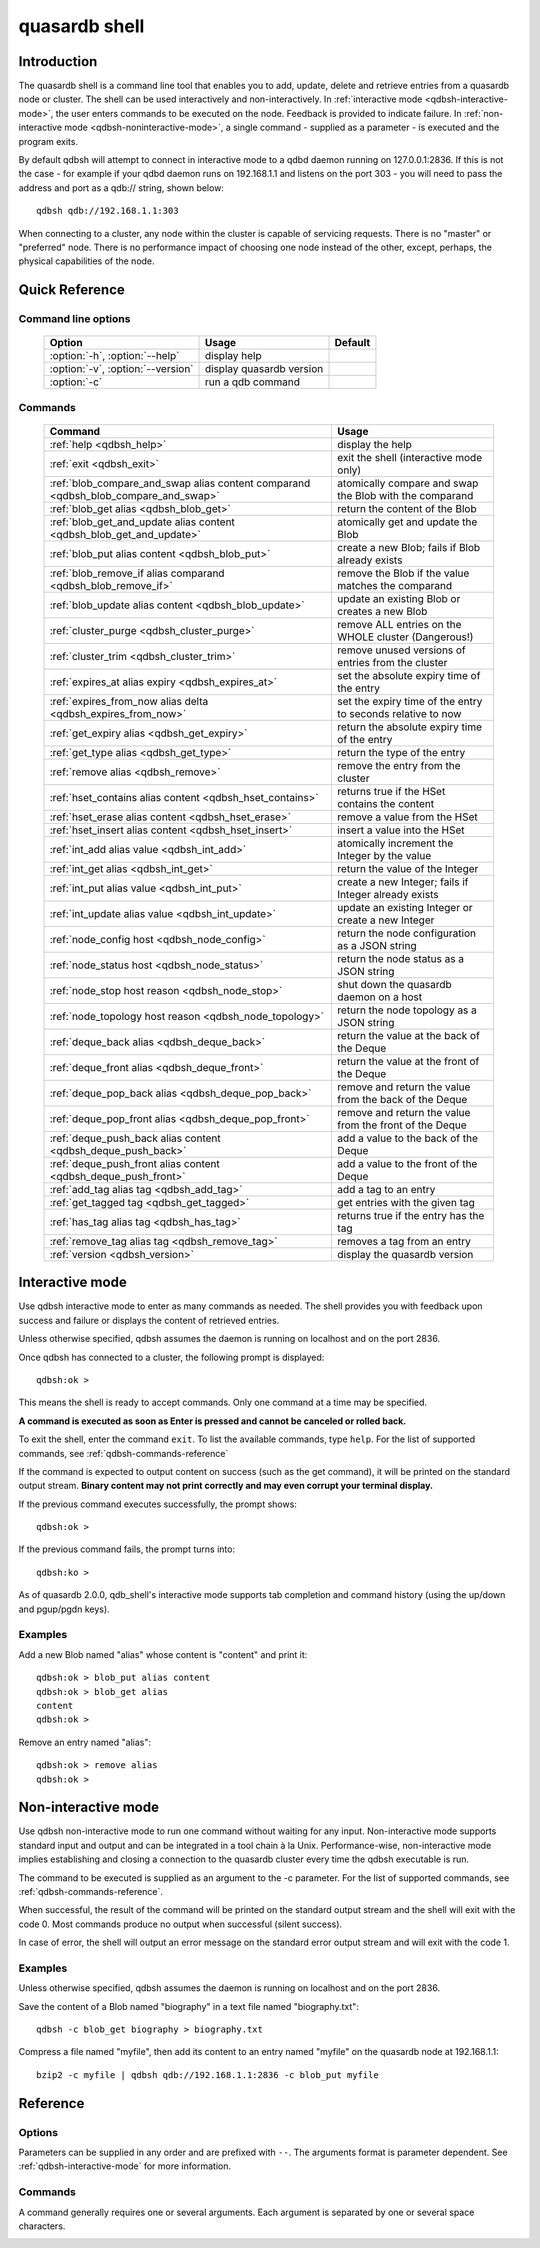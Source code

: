 ﻿quasardb shell
**************

.. program:: qdbsh

Introduction
============

The quasardb shell is a command line tool that enables you to add, update, delete and retrieve entries from a quasardb node or cluster.
The shell can be used interactively and non-interactively.
In :ref:`interactive mode <qdbsh-interactive-mode>`, the user enters commands to be executed on the node. Feedback is provided to indicate failure.
In :ref:`non-interactive mode <qdbsh-noninteractive-mode>`, a single command - supplied as a parameter - is executed and the program exits.

By default qdbsh will attempt to connect in interactive mode to a qdbd daemon running on 127.0.0.1:2836. If this is not the case - for example if your qdbd daemon runs on 192.168.1.1 and listens on the port 303 - you will need to pass the address and port as a qdb:// string, shown below::

    qdbsh qdb://192.168.1.1:303

When connecting to a cluster, any node within the cluster is capable of servicing requests. There is no "master" or "preferred" node. There is no performance impact of choosing one node instead of the other, except, perhaps, the physical capabilities of the node.


Quick Reference
===============

Command line options
---------------------

 ===================================== ============================ ====================
                Option                             Usage                Default
 ===================================== ============================ ====================
 :option:`-h`, :option:`--help`        display help
 :option:`-v`, :option:`--version`     display quasardb version
 :option:`-c`                          run a qdb command
 ===================================== ============================ ====================

Commands
--------

 =================================================================================== =================================================================
                Command                                                                                Usage
 =================================================================================== =================================================================
 :ref:`help <qdbsh_help>`                                                             display the help
 :ref:`exit <qdbsh_exit>`                                                             exit the shell (interactive mode only)
 :ref:`blob_compare_and_swap alias content comparand <qdbsh_blob_compare_and_swap>`   atomically compare and swap the Blob with the comparand
 :ref:`blob_get alias <qdbsh_blob_get>`                                               return the content of the Blob
 :ref:`blob_get_and_update alias content <qdbsh_blob_get_and_update>`                 atomically get and update the Blob
 :ref:`blob_put alias content <qdbsh_blob_put>`                                       create a new Blob; fails if Blob already exists
 :ref:`blob_remove_if alias comparand <qdbsh_blob_remove_if>`                         remove the Blob if the value matches the comparand
 :ref:`blob_update alias content <qdbsh_blob_update>`                                 update an existing Blob or creates a new Blob
 :ref:`cluster_purge <qdbsh_cluster_purge>`                                           remove ALL entries on the WHOLE cluster (Dangerous!)
 :ref:`cluster_trim <qdbsh_cluster_trim>`                                             remove unused versions of entries from the cluster
 :ref:`expires_at alias expiry <qdbsh_expires_at>`                                    set the absolute expiry time of the entry
 :ref:`expires_from_now alias delta <qdbsh_expires_from_now>`                         set the expiry time of the entry to seconds relative to now
 :ref:`get_expiry alias <qdbsh_get_expiry>`                                           return the absolute expiry time of the entry
 :ref:`get_type alias <qdbsh_get_type>`                                               return the type of the entry
 :ref:`remove alias <qdbsh_remove>`                                                   remove the entry from the cluster
 :ref:`hset_contains alias content <qdbsh_hset_contains>`                             returns true if the HSet contains the content
 :ref:`hset_erase alias content <qdbsh_hset_erase>`                                   remove a value from the HSet
 :ref:`hset_insert alias content <qdbsh_hset_insert>`                                 insert a value into the HSet
 :ref:`int_add alias value <qdbsh_int_add>`                                           atomically increment the Integer by the value
 :ref:`int_get alias <qdbsh_int_get>`                                                 return the value of the Integer
 :ref:`int_put alias value <qdbsh_int_put>`                                           create a new Integer; fails if Integer already exists
 :ref:`int_update alias value <qdbsh_int_update>`                                     update an existing Integer or create a new Integer
 :ref:`node_config host <qdbsh_node_config>`                                          return the node configuration as a JSON string
 :ref:`node_status host <qdbsh_node_status>`                                          return the node status as a JSON string
 :ref:`node_stop host reason <qdbsh_node_stop>`                                       shut down the quasardb daemon on a host
 :ref:`node_topology host reason <qdbsh_node_topology>`                               return the node topology as a JSON string
 :ref:`deque_back alias <qdbsh_deque_back>`                                           return the value at the back of the Deque
 :ref:`deque_front alias <qdbsh_deque_front>`                                         return the value at the front of the Deque
 :ref:`deque_pop_back alias <qdbsh_deque_pop_back>`                                   remove and return the value from the back of the Deque
 :ref:`deque_pop_front alias <qdbsh_deque_pop_front>`                                 remove and return the value from the front of the Deque
 :ref:`deque_push_back alias content <qdbsh_deque_push_back>`                         add a value to the back of the Deque
 :ref:`deque_push_front alias content <qdbsh_deque_push_front>`                       add a value to the front of the Deque
 :ref:`add_tag alias tag <qdbsh_add_tag>`                                             add a tag to an entry
 :ref:`get_tagged tag <qdbsh_get_tagged>`                                             get entries with the given tag
 :ref:`has_tag alias tag <qdbsh_has_tag>`                                             returns true if the entry has the tag
 :ref:`remove_tag alias tag <qdbsh_remove_tag>`                                       removes a tag from an entry
 :ref:`version <qdbsh_version>`                                                       display the quasardb version
 
 =================================================================================== =================================================================





.. _qdbsh-interactive-mode:

Interactive mode
================

Use qdbsh interactive mode to enter as many commands as needed. The shell provides you with feedback upon success and failure or displays the content of retrieved entries.

Unless otherwise specified, qdbsh assumes the daemon is running on localhost and on the port 2836.

Once qdbsh has connected to a cluster, the following prompt is displayed::

    qdbsh:ok >

This means the shell is ready to accept commands. Only one command at a time may be specified.

**A command is executed as soon as Enter is pressed and cannot be canceled or rolled back.**

To exit the shell, enter the command ``exit``. To list the available commands, type ``help``.
For the list of supported commands, see :ref:`qdbsh-commands-reference`

If the command is expected to output content on success (such as the get command), it will be printed on the standard output stream.
**Binary content may not print correctly and may even corrupt your terminal display.**

If the previous command executes successfully, the prompt shows::

    qdbsh:ok >

If the previous command fails, the prompt turns into::

    qdbsh:ko >

As of quasardb 2.0.0, qdb_shell's interactive mode supports tab completion and command history (using the up/down and pgup/pgdn keys).

Examples
--------

Add a new Blob named "alias" whose content is "content" and print it::

    qdbsh:ok > blob_put alias content
    qdbsh:ok > blob_get alias
    content
    qdbsh:ok >

Remove an entry named "alias"::

    qdbsh:ok > remove alias
    qdbsh:ok >

.. _qdbsh-noninteractive-mode:

Non-interactive mode
====================

Use qdbsh non-interactive mode to run one command without waiting for any input. Non-interactive mode supports standard input and output and can be integrated in a tool chain à la Unix. Performance-wise, non-interactive mode implies establishing and closing a connection to the quasardb cluster every time the qdbsh executable is run.

The command to be executed is supplied as an argument to the -c parameter. For the list of supported commands, see :ref:`qdbsh-commands-reference`.

When successful, the result of the command will be printed on the standard output stream and the shell will exit with the code 0. Most commands produce no output when successful (silent success).

In case of error, the shell will output an error message on the standard error output stream and will exit with the code 1.

Examples
--------

Unless otherwise specified, qdbsh assumes the daemon is running on localhost and on the port 2836.

Save the content of a Blob named "biography" in a text file named "biography.txt"::

    qdbsh -c blob_get biography > biography.txt


Compress a file named "myfile", then add its content to an entry named "myfile" on the quasardb node at 192.168.1.1: ::

    bzip2 -c myfile | qdbsh qdb://192.168.1.1:2836 -c blob_put myfile

.. _qdbsh-parameters-reference:

Reference
=========

Options
-------

Parameters can be supplied in any order and are prefixed with ``--``. The arguments format is parameter dependent. See :ref:`qdbsh-interactive-mode` for more information.

.. option:: -h, --help

    Displays basic usage information.

.. option:: -v, --version

    Displays the version information for the quasardb shell.

.. option:: -c <command>

   Specifies a command to run in non-interactive mode. For the list of supported commands, see :ref:`qdbsh-commands-reference`.
   
   Argument
        The command and required parameters for the command.

   Example
        If the qdbd daemon is on localhost and listens on port 3001 and we want to add an entry::

            qdbsh qdb://127.0.0.1:3001 -c blob_put title "There and Back Again: A Hobbit's Tale"

.. _qdbsh-commands-reference:

Commands
--------

A command generally requires one or several arguments. Each argument is separated by one or several space characters.


.. _qdbsh_help:
.. option:: help

    Display basic usage information and lists all available commands.


.. _qdbsh_exit:
.. option:: exit

    Exit the shell.


.. _qdbsh_blob_compare_and_swap:
.. option:: blob_compare_and_swap <alias> <content> <comparand>

    Atomically compare the value of an existing Blob with the comparand and replace it with the new content in case of match. The Blob must already exist.

    :param alias: *(string)* the alias of the Blob
    :param content: *(string)* the new content of the Blob
    :param comparand: *(string)* the value to compare against content
    :return: *(string)* the original content of the Blob or an error message

    .. note::
        * The alias must not contain the space character and its length must be below 1024.
        * The new content must only be printable characters. This is only a qdbsh restriction.
        * There must be one space and only one space between the comparand and the content.
        * There is no practical limit to the comparand length. All characters until the end of the input are used for the comparand, including space characters.

    
.. _qdbsh_blob_get:
.. option:: blob_get <alias>

    Retrieve an existing Blob from the cluster and print it to standard output.

    :param alias: *(string)* the alias of the Blob
    :return: *(string)* the content of the Blob or an error message

    *Example*
        Retrive a Blob whose alias is "alias" and whose content is the string "content"::

            qdbsh:ok > blob_get alias
            content
            qdbsh:ok >

    .. note::
        * The alias must not contain the space character.
        * The alias must not be longer than 1024 characters.


.. _qdbsh_blob_get_and_update:
.. option:: blob_get_and_update <alias> <content>

    Atomically get the previous value of a Blob and replace it with the specified content. The Blob must already exist.

    :param alias: *(string)* the alias of the Blob
    :param content: *(string)* the new content of the Blob
    :return: *(string)* the content of the Blob or an error message

    *Example*
        Add a Blob whose alias is "myentry", and whose content is the string "MagicValue"::

            blob_put myentry MagicValue

        Update the content to "VeryMagicValue" and get the previous content::

            blob_get_and_update myentry MagicValue
            VeryMagicValue

    .. note::
        * The alias must not contain the space character and its length must be below 1024.
        * There must be one space and only one space between the alias and the content.
        * There is no practical limit to the content length. All characters until the end of the input are added to the content, including space characters.


.. _qdbsh_blob_put:
.. option:: blob_put <alias> <content>

    Add a new Blob to the cluster. The Blob must not already exist. Aliases beginning with the string "qdb" are reserved and cannot be added to the cluster.

    :param alias: *(string)* the alias of the Blob
    :param content: *(string)* the content of the Blob
    :return: nothing if successful, an error message otherwise

    *Example*
        Add a Blob whose alias is "myentry" and whose content is the string "MagicValue"::

            blob_put myentry MagicValue

    .. note::
        * The alias must not contain the space character and its length must be below 1024.
        * There must be one space and only one space between the alias and the content.
        * There is no practical limit to the content length. All characters until the end of the input are added to the content, including space characters.


.. _qdbsh_blob_remove_if:
.. option:: blob_remove_if <alias> <comparand>

    Atomically compare the Blob with the comparand and remove it in case of match.

    :param alias: *(string)* The alias of the Blob
    :param comparand: *(string)* The value to compare against the content of the Blob
    :returns: true if the Blob was successfully removed, false otherwise.


.. _qdbsh_blob_update:
.. option:: blob_update <alias> <content>

    Add or update a Blob. If the Blob doesn't exist it is created, otherwise it is changed to the new specified value.

    :param alias: *(string)* the alias of the Blob
    :param content: *(string)* the content of the Blob
    :return: nothing if successful, an error message otherwise.

    *Example*
        Add a Blob whose alias is "myentry" and whose content is the string "MagicValue"::

            blob_update myentry MagicValue

        Change the value of the Blob "myentry" to the content "MagicValue2"::

            blob_update myentry MagicValue2

    .. note::
        * The alias cannot contain the space character and its length must be below 1024.
        * There must be one space and only one space between the alias and the content.
        * There is no practical limit to the content length and all characters until the end of the input will be added to the content, including space characters.


.. _qdbsh_cluster_purge:
.. option:: cluster_purge

    Remove all entries from the cluster. This command is not atomic. When activated:
    
      #. Replication and migration is stopped.
      #. The directories containing data and metadata are removed.
      #. All entries are cleared from memory.
      #. Replication and migration are restarted.

    :return: nothing if successful, an error message otherwise

    .. caution::
        All entries will be deleted and will not be recoverable. If the cluster is unstable, the command may not be executed by all nodes. The command will nevertheless return success.

.. _qdbsh_cluster_trim:
.. option:: cluster_trim

    Remove unused versions of entries from the cluster, freeing up disk space.
    
    :return: nothing if successful, an error message otherwise

.. _qdbsh_expires_at:
.. option:: expires_at <alias> <expiry>
    
    Set the expiry time of an existing entry from the quasardb cluster.
    
    :param alias: *(string)* A string with the alias of the entry for which the expiry must be set.
    :param expiry: *(string)* The absolute time at which the entry expires.
    :return: nothing if successful, an error message otherwise


.. _qdbsh_expires_from_now:
.. option:: expires_from_now <alias> <delta>
    
    Set the expiry time of an existing entry from the quasardb cluster.
    
    :param alias: *(string)* the alias of the entry for which the expiry must be set
    :param delta: *(string)* A time, relative to the call time, after which the entry expires
    :return: nothing if successful, an error message otherwise


.. _qdbsh_get_expiry:
.. option:: get_expiry <alias>

    Retrieve the expiry time of an existing entry.

    :param alias: *(string)* the alias of the entry
    :return: *(string)* the expiry time of the alias


.. _qdbsh_get_type:
.. option:: get_type <alias>

    Retrieve the type of an existing entry.

    :param alias: *(string)* the alias of the entry
    :return: *(string)* the type of the entry


.. _qdbsh_remove:
.. option:: remove <alias>

    Remove an entry from the cluster. The entry must already exist.

    :param alias: *(string)* the alias of the entry to delete
    :return: nothing if successful, an error message otherwise

    *Example*
        Removes an entry named "obsolete"::

            remove obsolete


.. _qdbsh_hset_contains:
.. option:: hset_contains <alias> <content>

    Returns true if the content is present in the HSet.

    :param alias: *(string)* the alias of the HSet
    :param content: *(string)* the value to locate in the HSet
    :return: true if the value is present in the Hset, false otherwise.


.. _qdbsh_hset_erase:
.. option:: hset_erase <alias> <content>

    Remove a value from the HSet.

    :param alias: *(string)* the alias of the HSet
    :param content: *(string)* the value to remove from the HSet
    :return: true if the value was successfully removed, false otherwise.


.. _qdbsh_hset_insert:
.. option:: hset_insert <alias> <content>

    Add a value to the HSet.

    :param alias: *(string)* the alias of the HSet
    :param content: *(string)* the value to add to the HSet
    :return: true if the value was successfully removed, false otherwise.


.. _qdbsh_int_add:
.. option:: int_add <alias> <value>

    Atomically increment the Integer by the value
    
    :param alias: *(string)* the alias of the Integer
    :param value: *(string)* the value to add to the Integer
    :return: the value of the Integer after the addition


.. _qdbsh_int_get:
.. option:: int_get <alias>

    Return the value of the Integer
    
    :param alias: *(string)* the alias of the Integer
    :return: *(string)* the value of the Integer


.. _qdbsh_int_put:
.. option:: int_put <alias> <value>

    Add a new Integer to the cluster. The Integer must not already exist. Aliases beginning with the string "qdb" are reserved and cannot be added to the cluster.
    
    :param alias: *(string)* the alias of the Integer
    :param value: *(string)* the value of the Integer
    :return: nothing if successful, an error message otherwise


.. _qdbsh_int_update:
.. option:: int_update <alias> <value>

    Add or update an Integer. If the Integer doesn't exist it is created, otherwise it is changed to the new specified value.

    :param alias: *(string)* the alias of the Integer
    :param content: *(string)* the content of the Integer
    :return: nothing if successful, an error message otherwise.


.. _qdbsh_node_config:
.. option:: node_config <host>
    
    Return the node configuration as a JSON string
    
    :param host: *(string)* The node designated by its host and port number (e.g. "127.0.0.1:2836")
    :return: *(string)* The node configuration.

.. _qdbsh_node_status:
.. option:: node_status <host>
    
    Return the node status as a JSON string.
    
    :param host: *(string)* The node designated by its host and port number (e.g. "127.0.0.1:2836")
    :return: *(string)* The node status.


.. _qdbsh_node_topology:
.. option:: node_topology <host>
    
    Return the node topology (list of predecessors and successors) as a JSON string.
    
    :param host: *(string)* The node designated by its host and port number (e.g. "127.0.0.1:2836")
    :return: *(string)* The node topology.


.. _qdbsh_node_stop:
.. option:: node_stop <host>
    
    Stop the node designated by its host and port number. The stop is generally effective within a few seconds of being issued, which allows inflight calls to complete successfully.
    
    :param host: *(string)* The node designated by its host and port number (e.g. "127.0.0.1:2836")


.. _qdbsh_deque_back:
.. option:: deque_back <alias>

    Get the value at the end of the Deque.
    
    :param alias: *(string)* the alias of the Deque
    :return: *(string)* the value of the last item in the Deque.


.. _qdbsh_deque_front:
.. option:: deque_front <alias>

    Get the value at the start of the Deque.
    
    :param alias: *(string)* the alias of the Deque
    :return: *(string)* the value of the first item in the Deque.


.. _qdbsh_deque_pop_back:
.. option:: deque_pop_back <alias>

    Remove the value at the end of the Deque and return its value.
    
    :param alias: *(string)* the alias of the Deque
    :return: *(string)* the value of the last item in the Deque.

.. _qdbsh_deque_pop_front:
.. option:: deque_pop_front <alias>

    Remove the value at the start of the Deque and return its value.
    
    :param alias: *(string)* the alias of the Deque
    :return: *(string)* the value of the first item in the Deque.


.. _qdbsh_deque_push_back:
.. option:: deque_push_back <alias> <content>

    Append the value to the Deque.
    
    :param alias: *(string)* the alias of the Deque
    :param content: *(string)* the value to add to the end of the Deque.
    :return: nothing if successful, an error message otherwise.


.. _qdbsh_deque_push_front:
.. option:: deque_push_front <alias> <content>

    Prepend the value to the Deque.
    
    :param alias: *(string)* the alias of the Deque
    :param content: *(string)* the value to add to the start of the Deque.
    :return: nothing if successful, an error message otherwise.

.. _qdbsh_add_tag:
.. option:: add_tag <alias> <tag>

    Add a tag to the specified entry.
    
    :param alias: *(string)* the alias of the entry
    :param tag: *(string)* the tag to assign to the entry

.. _qdbsh_get_tagged:
.. option:: get_tagged <tag>

    Get a list of entries tagged with the specified tag.
    
    :param tag: *(string)* the tag to search for


.. _qdbsh_has_tag:
.. option:: has_tag <alias> <tag>

    Determine if an entry has a specified tag.
    
    :param alias: *(string)* the alias of the entry
    :param tag: *(string)* the tag to compare against the entry


.. _qdbsh_remove_tag:
.. option:: remove_tag <alias> <tag>

    Remove a tag from the entry.
    
    :param alias: *(string)* the alias of the entry
    :param tag: *(string)* the tag to remove from the entry

.. _qdbsh_version:
.. option:: version

    Display the version information for the quasardb shell.

